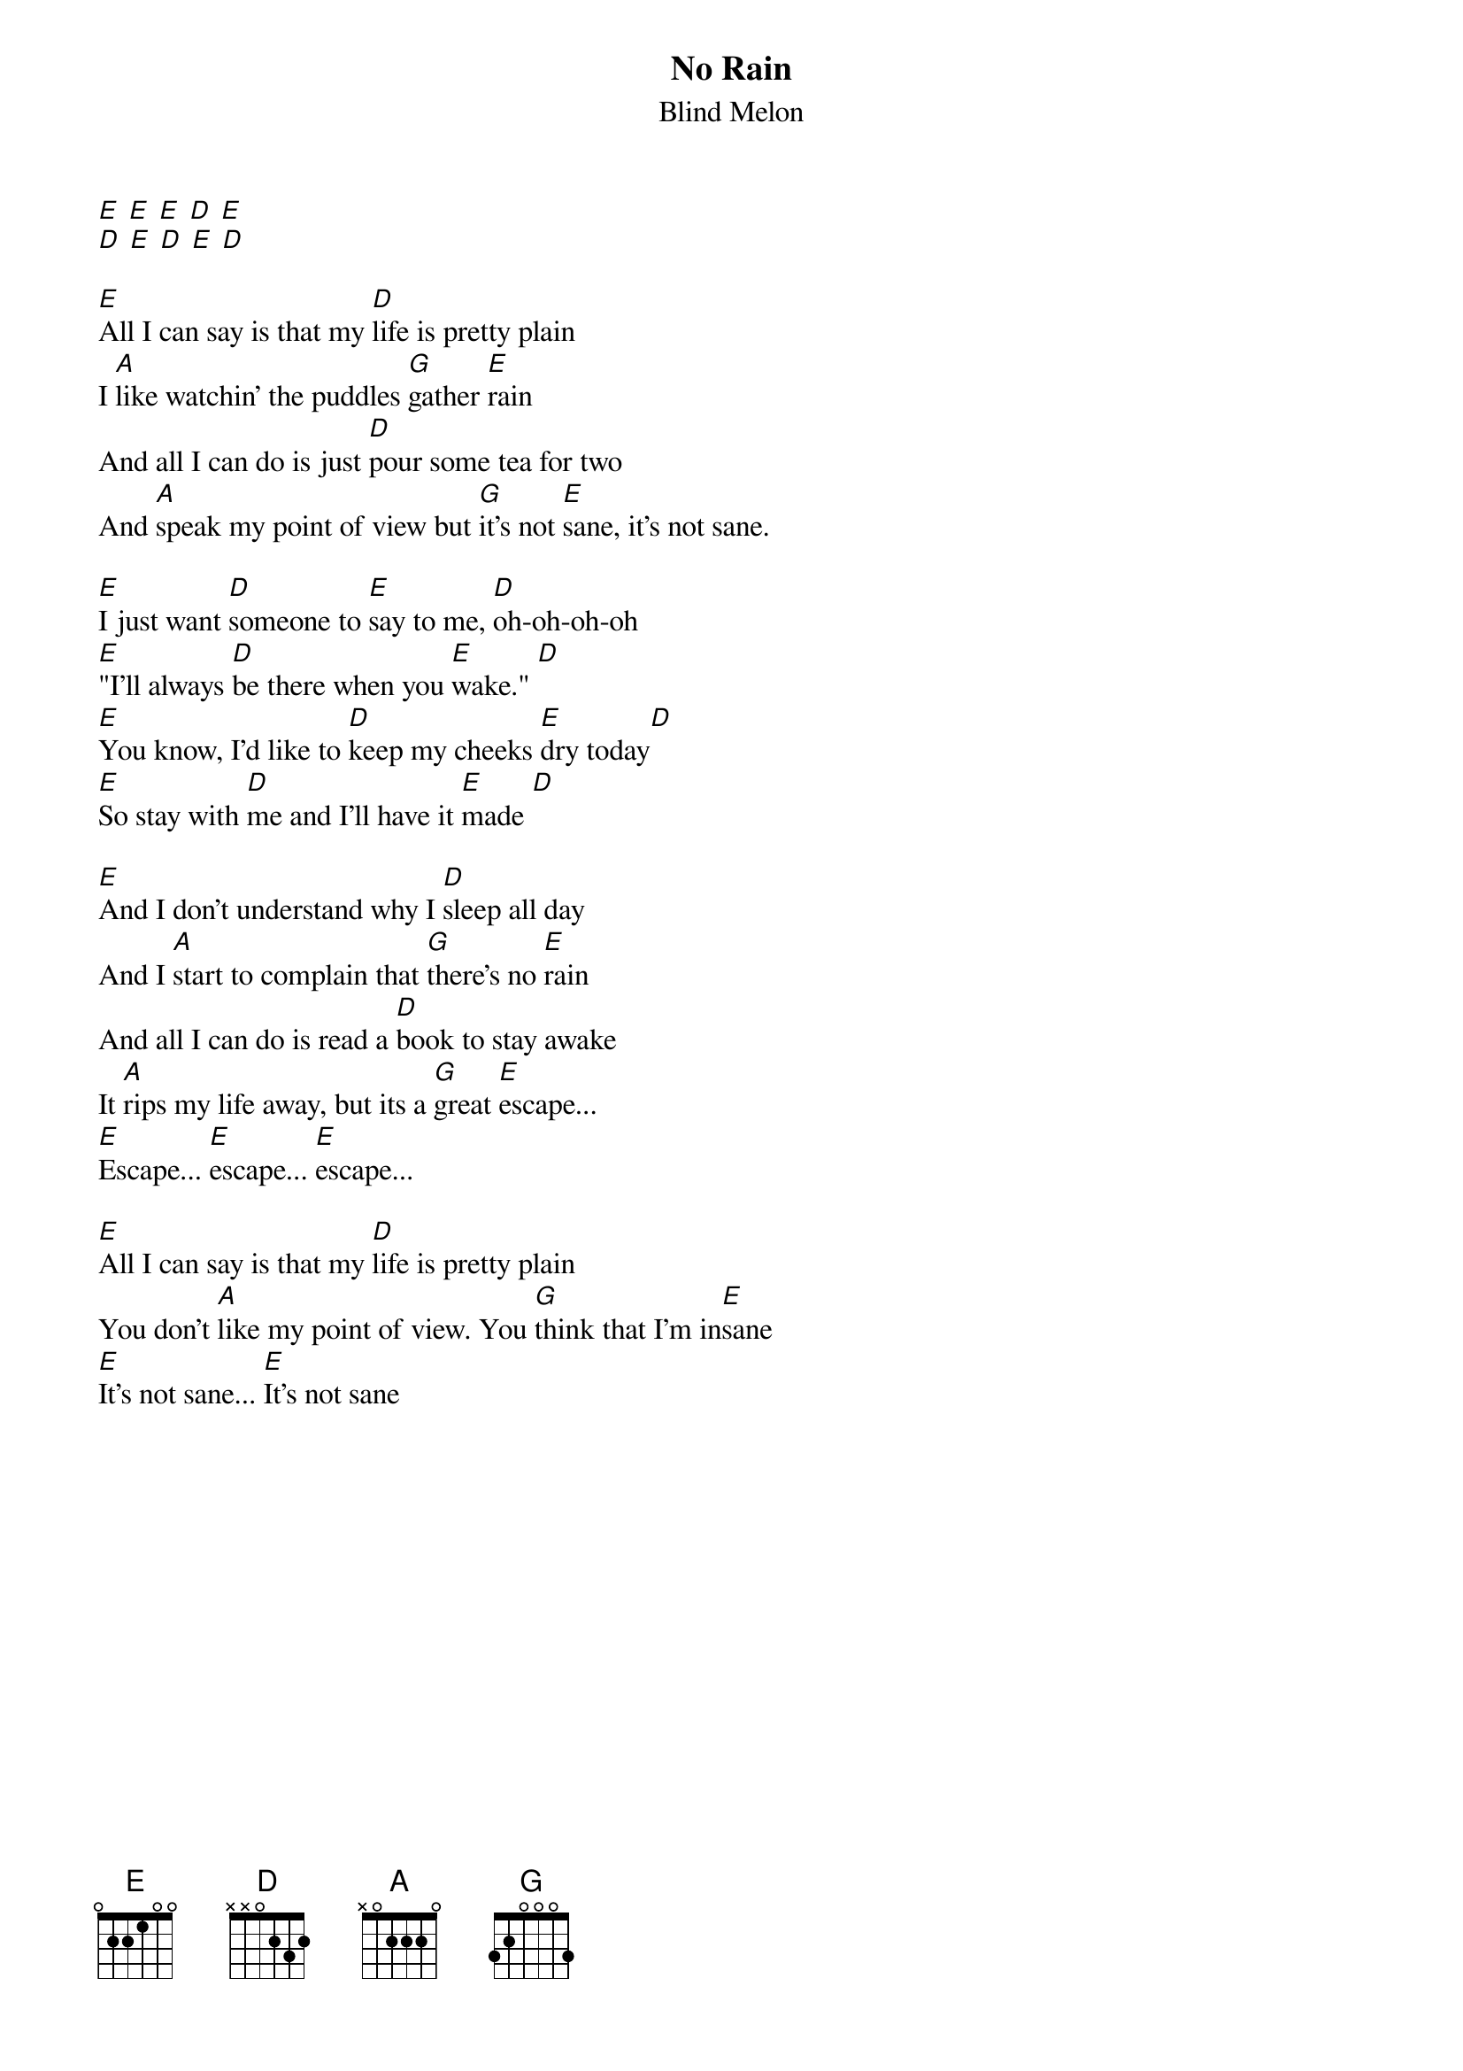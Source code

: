 {t:No Rain}
{st:Blind Melon}

[E] [E] [E] [D] [E]
[D] [E] [D] [E] [D]

[E]All I can say is that my [D]life is pretty plain
I [A]like watchin' the puddles [G]gather [E]rain
And all I can do is just [D]pour some tea for two
And [A]speak my point of view but [G]it's not [E]sane, it's not sane.

[E]I just want [D]someone to [E]say to me, [D]oh-oh-oh-oh
[E]"I'll always [D]be there when you [E]wake." [D]
[E]You know, I'd like to [D]keep my cheeks [E]dry today[D]
[E]So stay with [D]me and I'll have it [E]made [D]

[E]And I don't understand why I [D]sleep all day
And I [A]start to complain that [G]there's no [E]rain
And all I can do is read a [D]book to stay awake
It [A]rips my life away, but its a [G]great [E]escape...
[E]Escape... [E]escape... [E]escape...

[E]All I can say is that my [D]life is pretty plain
You don't [A]like my point of view. You [G]think that I'm in[E]sane
[E]It's not sane... [E]It's not sane
